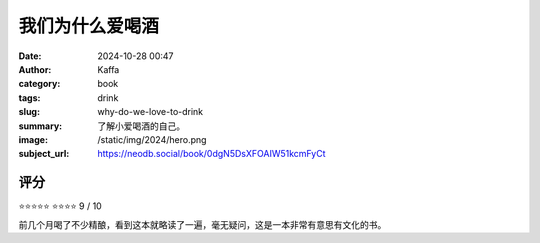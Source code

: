 我们为什么爱喝酒
########################################################

:date: 2024-10-28 00:47
:author: Kaffa
:category: book
:tags: drink
:slug: why-do-we-love-to-drink
:summary: 了解小爱喝酒的自己。
:image: /static/img/2024/hero.png
:subject_url: https://neodb.social/book/0dgN5DsXFOAIW51kcmFyCt



评分
====================

⭐⭐⭐⭐⭐
⭐⭐⭐⭐
9 / 10


前几个月喝了不少精酿，看到这本就略读了一遍，毫无疑问，这是一本非常有意思有文化的书。

